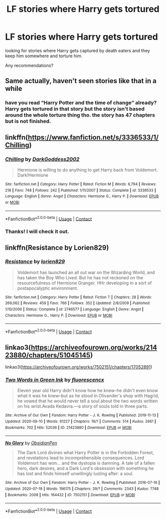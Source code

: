 #+TITLE: LF stories where Harry gets tortured

* LF stories where Harry gets tortured
:PROPERTIES:
:Author: nietjebot5
:Score: 3
:DateUnix: 1600614125.0
:DateShort: 2020-Sep-20
:FlairText: Request
:END:
looking for stories where Harry gets captured by death eaters and they keep him somewhere and torture him.

Any recommendations?


** Same actually, haven't seen stories like that in a while
:PROPERTIES:
:Author: patriottex
:Score: 1
:DateUnix: 1600619097.0
:DateShort: 2020-Sep-20
:END:

*** have you read “Harry Potter and the time of change” already? Harry gets tortured in that story but the story isn't based around the whole torture thing tho. the story has 47 chapters but is not finished.
:PROPERTIES:
:Author: nietjebot5
:Score: 1
:DateUnix: 1600622983.0
:DateShort: 2020-Sep-20
:END:


** linkffn([[https://www.fanfiction.net/s/3336533/1/Chilling]])
:PROPERTIES:
:Author: drmdub
:Score: 1
:DateUnix: 1600621884.0
:DateShort: 2020-Sep-20
:END:

*** [[https://www.fanfiction.net/s/3336533/1/][*/Chilling/*]] by [[https://www.fanfiction.net/u/909435/DarkGoddess2002][/DarkGoddess2002/]]

#+begin_quote
  Hermione is willing to do anything to get Harry back from Voldemort. Dark!Hermione
#+end_quote

^{/Site/:} ^{fanfiction.net} ^{*|*} ^{/Category/:} ^{Harry} ^{Potter} ^{*|*} ^{/Rated/:} ^{Fiction} ^{M} ^{*|*} ^{/Words/:} ^{6,794} ^{*|*} ^{/Reviews/:} ^{218} ^{*|*} ^{/Favs/:} ^{748} ^{*|*} ^{/Follows/:} ^{242} ^{*|*} ^{/Published/:} ^{1/11/2007} ^{*|*} ^{/Status/:} ^{Complete} ^{*|*} ^{/id/:} ^{3336533} ^{*|*} ^{/Language/:} ^{English} ^{*|*} ^{/Genre/:} ^{Angst} ^{*|*} ^{/Characters/:} ^{Hermione} ^{G.,} ^{Harry} ^{P.} ^{*|*} ^{/Download/:} ^{[[http://www.ff2ebook.com/old/ffn-bot/index.php?id=3336533&source=ff&filetype=epub][EPUB]]} ^{or} ^{[[http://www.ff2ebook.com/old/ffn-bot/index.php?id=3336533&source=ff&filetype=mobi][MOBI]]}

--------------

*FanfictionBot*^{2.0.0-beta} | [[https://github.com/FanfictionBot/reddit-ffn-bot/wiki/Usage][Usage]] | [[https://www.reddit.com/message/compose?to=tusing][Contact]]
:PROPERTIES:
:Author: FanfictionBot
:Score: 1
:DateUnix: 1600621906.0
:DateShort: 2020-Sep-20
:END:


*** Thanks! I will check it out.
:PROPERTIES:
:Author: nietjebot5
:Score: 1
:DateUnix: 1600623027.0
:DateShort: 2020-Sep-20
:END:


** linkffn(Resistance by Lorien829)
:PROPERTIES:
:Author: wordhammer
:Score: 1
:DateUnix: 1600634284.0
:DateShort: 2020-Sep-21
:END:

*** [[https://www.fanfiction.net/s/2746577/1/][*/Resistance/*]] by [[https://www.fanfiction.net/u/636397/lorien829][/lorien829/]]

#+begin_quote
  Voldemort has launched an all out war on the Wizarding World, and has taken the Boy Who Lived. But he has not reckoned on the resourcefulness of Hermione Granger. HHr developing in a sort of postapocalyptic environment.
#+end_quote

^{/Site/:} ^{fanfiction.net} ^{*|*} ^{/Category/:} ^{Harry} ^{Potter} ^{*|*} ^{/Rated/:} ^{Fiction} ^{T} ^{*|*} ^{/Chapters/:} ^{28} ^{*|*} ^{/Words/:} ^{269,062} ^{*|*} ^{/Reviews/:} ^{459} ^{*|*} ^{/Favs/:} ^{766} ^{*|*} ^{/Follows/:} ^{352} ^{*|*} ^{/Updated/:} ^{2/8/2009} ^{*|*} ^{/Published/:} ^{1/10/2006} ^{*|*} ^{/Status/:} ^{Complete} ^{*|*} ^{/id/:} ^{2746577} ^{*|*} ^{/Language/:} ^{English} ^{*|*} ^{/Genre/:} ^{Angst} ^{*|*} ^{/Characters/:} ^{Hermione} ^{G.,} ^{Harry} ^{P.} ^{*|*} ^{/Download/:} ^{[[http://www.ff2ebook.com/old/ffn-bot/index.php?id=2746577&source=ff&filetype=epub][EPUB]]} ^{or} ^{[[http://www.ff2ebook.com/old/ffn-bot/index.php?id=2746577&source=ff&filetype=mobi][MOBI]]}

--------------

*FanfictionBot*^{2.0.0-beta} | [[https://github.com/FanfictionBot/reddit-ffn-bot/wiki/Usage][Usage]] | [[https://www.reddit.com/message/compose?to=tusing][Contact]]
:PROPERTIES:
:Author: FanfictionBot
:Score: 1
:DateUnix: 1600634309.0
:DateShort: 2020-Sep-21
:END:


** linkao3([[https://archiveofourown.org/works/21423880/chapters/51045145]])

linkao3([[https://archiveofourown.org/works/7502151/chapters/17052891]])
:PROPERTIES:
:Author: Llolola
:Score: 1
:DateUnix: 1600646852.0
:DateShort: 2020-Sep-21
:END:

*** [[https://archiveofourown.org/works/21423880][*/Two Words in Green Ink/*]] by [[https://www.archiveofourown.org/users/fluorescencx/pseuds/fluorescencx][/fluorescencx/]]

#+begin_quote
  Eleven year old Harry didn't know how he knew--he didn't even know what it was he knew--but as he stood in Olivander's shop with Hagrid, he vowed that he would never tell a soul about the two words written on his wrist.Avada Kedavra.---a story of souls told in three parts.
#+end_quote

^{/Site/:} ^{Archive} ^{of} ^{Our} ^{Own} ^{*|*} ^{/Fandom/:} ^{Harry} ^{Potter} ^{-} ^{J.} ^{K.} ^{Rowling} ^{*|*} ^{/Published/:} ^{2019-11-13} ^{*|*} ^{/Updated/:} ^{2020-09-10} ^{*|*} ^{/Words/:} ^{91227} ^{*|*} ^{/Chapters/:} ^{19/?} ^{*|*} ^{/Comments/:} ^{514} ^{*|*} ^{/Kudos/:} ^{2661} ^{*|*} ^{/Bookmarks/:} ^{702} ^{*|*} ^{/Hits/:} ^{52036} ^{*|*} ^{/ID/:} ^{21423880} ^{*|*} ^{/Download/:} ^{[[https://archiveofourown.org/downloads/21423880/Two%20Words%20in%20Green%20Ink.epub?updated_at=1600559731][EPUB]]} ^{or} ^{[[https://archiveofourown.org/downloads/21423880/Two%20Words%20in%20Green%20Ink.mobi?updated_at=1600559731][MOBI]]}

--------------

[[https://archiveofourown.org/works/7502151][*/No Glory/*]] by [[https://www.archiveofourown.org/users/ObsidianPen/pseuds/ObsidianPen][/ObsidianPen/]]

#+begin_quote
  The Dark Lord divines what Harry Potter is in the Forbidden Forest, and revelations lead to incomprehensible consequences. Lord Voldemort has won... and the dystopia is damning. A tale of a fallen hero, dark desires, and a Dark Lord's obsession with something he has lost and finds himself unwillingly lusting after: a soul.
#+end_quote

^{/Site/:} ^{Archive} ^{of} ^{Our} ^{Own} ^{*|*} ^{/Fandom/:} ^{Harry} ^{Potter} ^{-} ^{J.} ^{K.} ^{Rowling} ^{*|*} ^{/Published/:} ^{2016-07-16} ^{*|*} ^{/Updated/:} ^{2020-07-19} ^{*|*} ^{/Words/:} ^{196175} ^{*|*} ^{/Chapters/:} ^{39/?} ^{*|*} ^{/Comments/:} ^{2343} ^{*|*} ^{/Kudos/:} ^{7748} ^{*|*} ^{/Bookmarks/:} ^{2008} ^{*|*} ^{/Hits/:} ^{164432} ^{*|*} ^{/ID/:} ^{7502151} ^{*|*} ^{/Download/:} ^{[[https://archiveofourown.org/downloads/7502151/No%20Glory.epub?updated_at=1597480495][EPUB]]} ^{or} ^{[[https://archiveofourown.org/downloads/7502151/No%20Glory.mobi?updated_at=1597480495][MOBI]]}

--------------

*FanfictionBot*^{2.0.0-beta} | [[https://github.com/FanfictionBot/reddit-ffn-bot/wiki/Usage][Usage]] | [[https://www.reddit.com/message/compose?to=tusing][Contact]]
:PROPERTIES:
:Author: FanfictionBot
:Score: 1
:DateUnix: 1600646874.0
:DateShort: 2020-Sep-21
:END:
